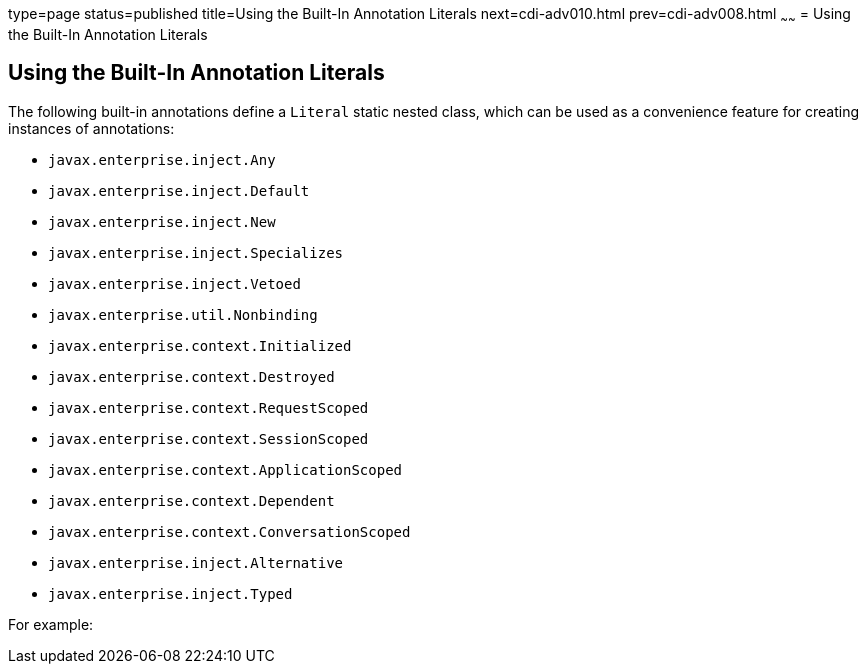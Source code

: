 type=page
status=published
title=Using the Built-In Annotation Literals
next=cdi-adv010.html
prev=cdi-adv008.html
~~~~~~
= Using the Built-In Annotation Literals

[[using-the-built-in-annotation-literals]]
Using the Built-In Annotation Literals
--------------------------------------

The following built-in annotations define a `Literal` static nested class, which can be used as a convenience feature for creating instances of annotations:

* `javax.enterprise.inject.Any`
* `javax.enterprise.inject.Default`
* `javax.enterprise.inject.New`
* `javax.enterprise.inject.Specializes`
* `javax.enterprise.inject.Vetoed`
* `javax.enterprise.util.Nonbinding`
* `javax.enterprise.context.Initialized`
* `javax.enterprise.context.Destroyed`
* `javax.enterprise.context.RequestScoped`
* `javax.enterprise.context.SessionScoped`
* `javax.enterprise.context.ApplicationScoped`
* `javax.enterprise.context.Dependent`
* `javax.enterprise.context.ConversationScoped`
* `javax.enterprise.inject.Alternative`
* `javax.enterprise.inject.Typed`

For example:
